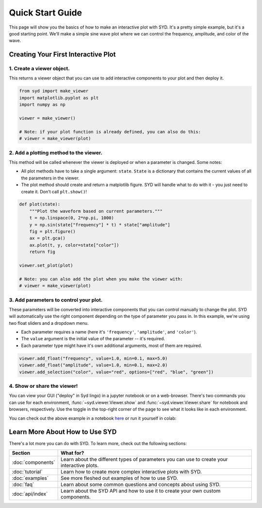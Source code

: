 .. _quickstart:

Quick Start Guide
=================

This page will show you the basics of how to make an interactive plot with SYD. It's a
pretty simple example, but it's a good starting point. We'll make a simple sine wave
plot where we can control the frequency, amplitude, and color of the wave. 

Creating Your First Interactive Plot
------------------------------------

1. **Create a viewer object.**
^^^^^^^^^^^^^^^^^^^^^^^^^^^^^^

This returns a viewer object that you can use to add interactive components to your
plot and then deploy it. 

.. code-block:: python
    
    from syd import make_viewer
    import matplotlib.pyplot as plt
    import numpy as np

    viewer = make_viewer()

    # Note: if your plot function is already defined, you can also do this:
    # viewer = make_viewer(plot)

2. **Add a plotting method to the viewer.**
^^^^^^^^^^^^^^^^^^^^^^^^^^^^^^^^^^^^^^^^^^^^

This method will be called whenever the viewer is deployed or when a parameter is
changed. Some notes: 

- All plot methods have to take a single argument: ``state``. ``State`` is a 
  dictionary that contains the current values of all the parameters in the viewer. 

- The plot method should create and return a matplotlib figure. SYD will handle what to
  do with it - you just need to create it. Don't call ``plt.show()``!

.. code-block:: python

    def plot(state):
        """Plot the waveform based on current parameters."""
        t = np.linspace(0, 2*np.pi, 1000)
        y = np.sin(state["frequency"] * t) * state["amplitude"]
        fig = plt.figure()
        ax = plt.gca()
        ax.plot(t, y, color=state["color"])
        return fig

    viewer.set_plot(plot)

    # Note: you can also add the plot when you make the viewer with:
    # viewer = make_viewer(plot)

3. **Add parameters to control your plot.**
^^^^^^^^^^^^^^^^^^^^^^^^^^^^^^^^^^^^^^^^^^^

These parameters will be converted into interactive components that you can control
manually to change the plot. SYD will automatically use the right component depending
on the type of parameter you pass in. In this example, we're using two float sliders
and a dropdown menu. 

- Each parameter requires a name (here it's ``'frequency'``, ``'amplitude'``, and ``'color'``).
- The ``value`` argument is the initial value of the parameter -- it's required.
- Each parameter type might have it's own additional arguments, most of them are required.

.. code-block:: python

    viewer.add_float("frequency", value=1.0, min=0.1, max=5.0)
    viewer.add_float("amplitude", value=1.0, min=0.1, max=2.0)
    viewer.add_selection("color", value="red", options=["red", "blue", "green"])

4. **Show or share the viewer!**
^^^^^^^^^^^^^^^^^^^^^^^^^^^^^^^^

You can view your GUI ("deploy" in Syd lingo) in a jupyter notebook or on a web-browser. There's
two commands you can use for each environment, :func:`~syd.viewer.Viewer.show` and 
:func:`~syd.viewer.Viewer.share` for notebook and browsers, respectively. Use the toggle in the
top-right corner of the page to see what it looks like in each environment. 

.. tabs::
  
  .. tab:: Notebook

    .. code-block:: python

        viewer.show() # for viewing in a jupyter notebook
    
    .. image:: ../assets/viewer_screenshots/1-simple_example.png
        :alt: Quick Start Example
        :align: center

  .. tab:: Browser

    .. code-block:: python

      viewer.share() # for viewing in a web browser

    .. image:: ../assets/viewer_screenshots/1-simple_example_browser.png
        :alt: Quick Start Example
        :align: center


You can check out the above example in a notebook `here <https://github.com/landoskape/syd/blob/main/examples/1-simple_example.ipynb>`_ 
or run it yourself in colab:

.. image:: https://colab.research.google.com/assets/colab-badge.svg
  :target: https://colab.research.google.com/github/landoskape/syd/blob/main/examples/1-simple_example.ipynb
  :alt: Open In Colab


Learn More About How to Use SYD
-------------------------------
There's a lot more you can do with SYD. To learn more, check out the following sections:

.. list-table:: 
  :widths: 20 80
  :header-rows: 1

  * - Section
    - What for? 
  * - :doc:`components`
    - Learn about the different types of parameters you can use to create your interactive plots.
  * - :doc:`tutorial`
    - Learn how to create more complex interactive plots with SYD.
  * - :doc:`examples`
    - See more fleshed out examples of how to use SYD.
  * - :doc:`faq`
    - Learn about some common questions and concepts about using SYD.
  * - :doc:`api/index`
    - Learn about the SYD API and how to use it to create your own custom components.